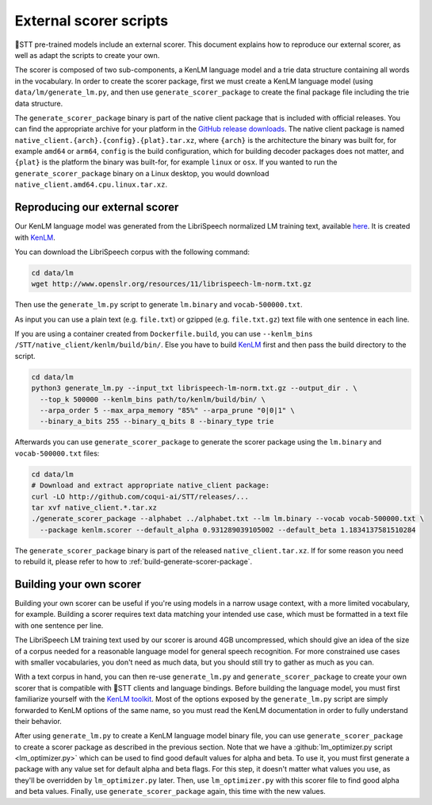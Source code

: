 .. _scorer-scripts:

External scorer scripts
=======================

🐸STT pre-trained models include an external scorer. This document explains how to reproduce our external scorer, as well as adapt the scripts to create your own.

The scorer is composed of two sub-components, a KenLM language model and a trie data structure containing all words in the vocabulary. In order to create the scorer package, first we must create a KenLM language model (using ``data/lm/generate_lm.py``, and then use ``generate_scorer_package`` to create the final package file including the trie data structure.

The ``generate_scorer_package`` binary is part of the native client package that is included with official releases. You can find the appropriate archive for your platform in the `GitHub release downloads <https://github.com/coqui-ai/STT/releases/latest>`_. The native client package is named ``native_client.{arch}.{config}.{plat}.tar.xz``, where ``{arch}`` is the architecture the binary was built for, for example ``amd64`` or ``arm64``, ``config`` is the build configuration, which for building decoder packages does not matter, and ``{plat}`` is the platform the binary was built-for, for example ``linux`` or ``osx``. If you wanted to run the ``generate_scorer_package`` binary on a Linux desktop, you would download ``native_client.amd64.cpu.linux.tar.xz``.

Reproducing our external scorer
-------------------------------

Our KenLM language model was generated from the LibriSpeech normalized LM training text, available `here <http://www.openslr.org/11>`_.
It is created with `KenLM <https://github.com/kpu/kenlm>`_.

You can download the LibriSpeech corpus with the following command:

.. code-block:: bash

    cd data/lm
    wget http://www.openslr.org/resources/11/librispeech-lm-norm.txt.gz

Then use the ``generate_lm.py`` script to generate ``lm.binary`` and ``vocab-500000.txt``.

As input you can use a plain text (e.g. ``file.txt``) or gzipped (e.g. ``file.txt.gz``) text file with one sentence in each line.

If you are using a container created from ``Dockerfile.build``, you can use ``--kenlm_bins /STT/native_client/kenlm/build/bin/``.
Else you have to build `KenLM <https://github.com/kpu/kenlm>`_ first and then pass the build directory to the script.

.. code-block:: bash

    cd data/lm
    python3 generate_lm.py --input_txt librispeech-lm-norm.txt.gz --output_dir . \
      --top_k 500000 --kenlm_bins path/to/kenlm/build/bin/ \
      --arpa_order 5 --max_arpa_memory "85%" --arpa_prune "0|0|1" \
      --binary_a_bits 255 --binary_q_bits 8 --binary_type trie


Afterwards you can use ``generate_scorer_package`` to generate the scorer package using the ``lm.binary`` and ``vocab-500000.txt`` files:

.. code-block:: bash

    cd data/lm
    # Download and extract appropriate native_client package:
    curl -LO http://github.com/coqui-ai/STT/releases/...
    tar xvf native_client.*.tar.xz
    ./generate_scorer_package --alphabet ../alphabet.txt --lm lm.binary --vocab vocab-500000.txt \
      --package kenlm.scorer --default_alpha 0.931289039105002 --default_beta 1.1834137581510284

The ``generate_scorer_package`` binary is part of the released ``native_client.tar.xz``. If for some reason you need to rebuild it,
please refer to how to :ref:`build-generate-scorer-package`.

Building your own scorer
------------------------

Building your own scorer can be useful if you're using models in a narrow usage context, with a more limited vocabulary, for example. Building a scorer requires text data matching your intended use case, which must be formatted in a text file with one sentence per line.

The LibriSpeech LM training text used by our scorer is around 4GB uncompressed, which should give an idea of the size of a corpus needed for a reasonable language model for general speech recognition. For more constrained use cases with smaller vocabularies, you don't need as much data, but you should still try to gather as much as you can.

With a text corpus in hand, you can then re-use ``generate_lm.py`` and ``generate_scorer_package`` to create your own scorer that is compatible with 🐸STT clients and language bindings. Before building the language model, you must first familiarize yourself with the `KenLM toolkit <https://kheafield.com/code/kenlm/>`_. Most of the options exposed by the ``generate_lm.py`` script are simply forwarded to KenLM options of the same name, so you must read the KenLM documentation in order to fully understand their behavior.

After using ``generate_lm.py`` to create a KenLM language model binary file, you can use ``generate_scorer_package`` to create a scorer package as described in the previous section. Note that we have a :github:`lm_optimizer.py script <lm_optimizer.py>` which can be used to find good default values for alpha and beta. To use it, you must first generate a package with any value set for default alpha and beta flags. For this step, it doesn't matter what values you use, as they'll be overridden by ``lm_optimizer.py`` later. Then, use ``lm_optimizer.py`` with this scorer file to find good alpha and beta values. Finally, use ``generate_scorer_package`` again, this time with the new values.
